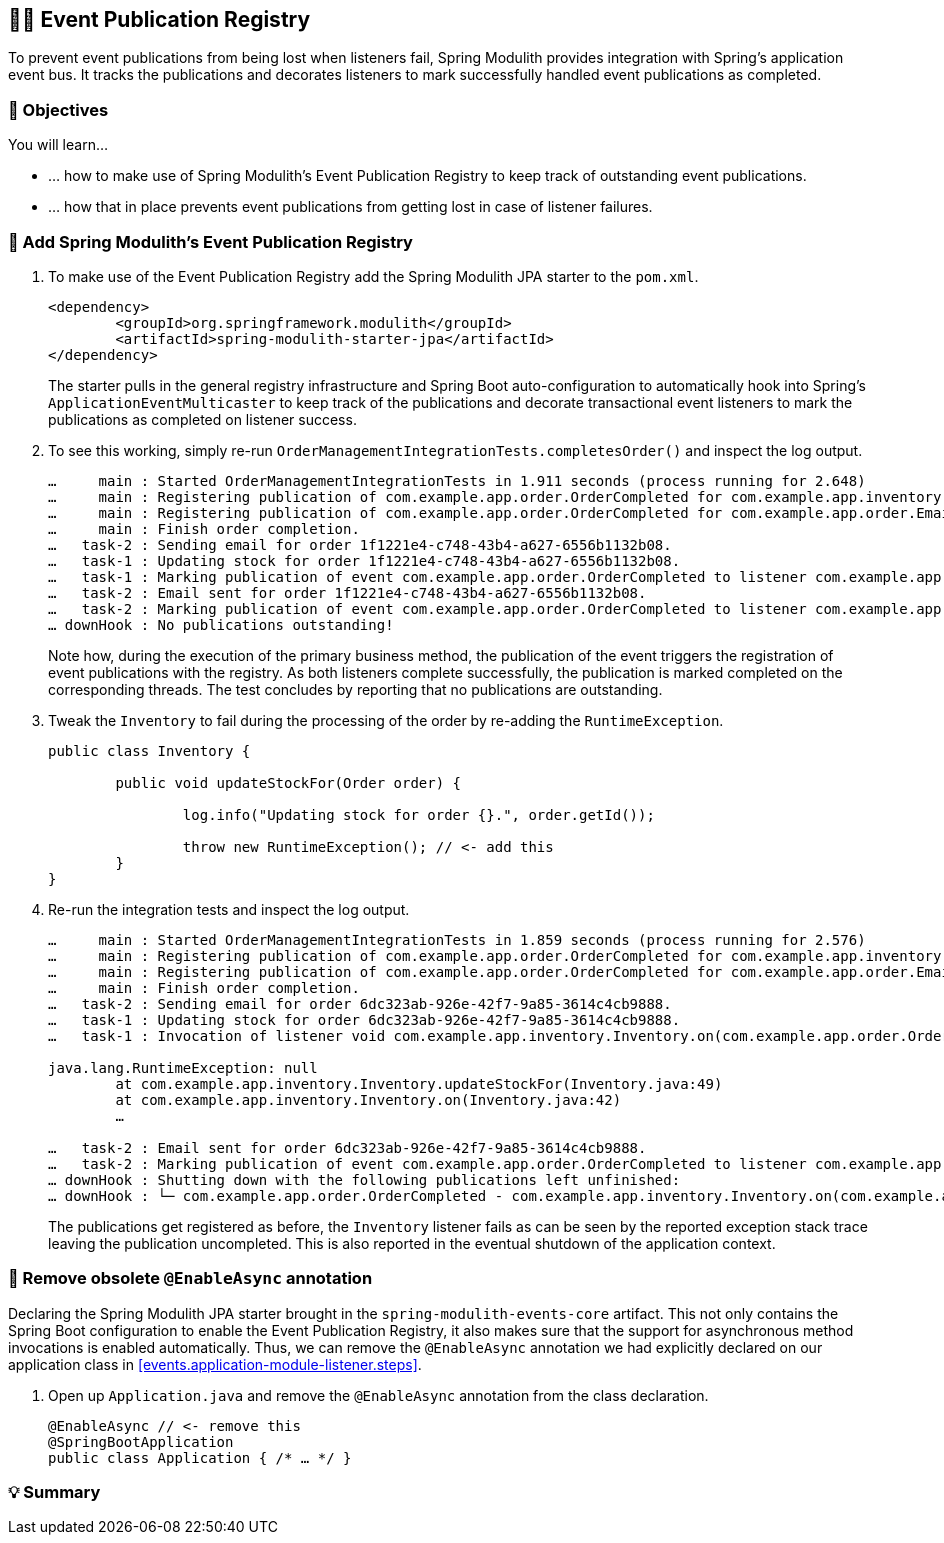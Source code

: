 [[events.event-publication-registry]]
== 🧑‍💻 Event Publication Registry

To prevent event publications from being lost when listeners fail, Spring Modulith provides integration with Spring's application event bus.
It tracks the publications and decorates listeners to mark successfully handled event publications as completed.

[[events.event-publication-registry.objectives]]
=== 🎯 Objectives

You will learn…

* … how to make use of Spring Modulith's Event Publication Registry to keep track of outstanding event publications.
* … how that in place prevents event publications from getting lost in case of listener failures.

[[events.event-publication-registry.steps]]
=== 👣 Add Spring Modulith's Event Publication Registry

1. To make use of the Event Publication Registry add the Spring Modulith JPA starter to the `pom.xml`.
+
[source, xml]
----
<dependency>
	<groupId>org.springframework.modulith</groupId>
	<artifactId>spring-modulith-starter-jpa</artifactId>
</dependency>
----
The starter pulls in the general registry infrastructure and Spring Boot auto-configuration to automatically hook into Spring's `ApplicationEventMulticaster` to keep track of the publications and decorate transactional event listeners to mark the publications as completed on listener success.

2. To see this working, simply re-run `OrderManagementIntegrationTests.completesOrder()` and inspect the log output.
+
[literal]
----
…     main : Started OrderManagementIntegrationTests in 1.911 seconds (process running for 2.648)
…     main : Registering publication of com.example.app.order.OrderCompleted for com.example.app.inventory.Inventory.on(com.example.app.order.OrderCompleted).
…     main : Registering publication of com.example.app.order.OrderCompleted for com.example.app.order.EmailSender.on(com.example.app.order.OrderCompleted).
…     main : Finish order completion.
…   task-2 : Sending email for order 1f1221e4-c748-43b4-a627-6556b1132b08.
…   task-1 : Updating stock for order 1f1221e4-c748-43b4-a627-6556b1132b08.
…   task-1 : Marking publication of event com.example.app.order.OrderCompleted to listener com.example.app.inventory.Inventory.on(com.example.app.order.OrderCompleted) completed.
…   task-2 : Email sent for order 1f1221e4-c748-43b4-a627-6556b1132b08.
…   task-2 : Marking publication of event com.example.app.order.OrderCompleted to listener com.example.app.order.EmailSender.on(com.example.app.order.OrderCompleted) completed.
… downHook : No publications outstanding!
----
Note how, during the execution of the primary business method, the publication of the event triggers the registration of event publications with the registry.
As both listeners complete successfully, the publication is marked completed on the corresponding threads.
The test concludes by reporting that no publications are outstanding.

3. Tweak the `Inventory` to fail during the processing of the order by re-adding the `RuntimeException`.
+
[source, java]
----
public class Inventory {

	public void updateStockFor(Order order) {

		log.info("Updating stock for order {}.", order.getId());

		throw new RuntimeException(); // <- add this
	}
}
----

4. Re-run the integration tests and inspect the log output.
+
[literal]
----
…     main : Started OrderManagementIntegrationTests in 1.859 seconds (process running for 2.576)
…     main : Registering publication of com.example.app.order.OrderCompleted for com.example.app.inventory.Inventory.on(com.example.app.order.OrderCompleted).
…     main : Registering publication of com.example.app.order.OrderCompleted for com.example.app.order.EmailSender.on(com.example.app.order.OrderCompleted).
…     main : Finish order completion.
…   task-2 : Sending email for order 6dc323ab-926e-42f7-9a85-3614c4cb9888.
…   task-1 : Updating stock for order 6dc323ab-926e-42f7-9a85-3614c4cb9888.
…   task-1 : Invocation of listener void com.example.app.inventory.Inventory.on(com.example.app.order.OrderCompleted) failed. Leaving event publication uncompleted.

java.lang.RuntimeException: null
	at com.example.app.inventory.Inventory.updateStockFor(Inventory.java:49)
	at com.example.app.inventory.Inventory.on(Inventory.java:42)
	…

…   task-2 : Email sent for order 6dc323ab-926e-42f7-9a85-3614c4cb9888.
…   task-2 : Marking publication of event com.example.app.order.OrderCompleted to listener com.example.app.order.EmailSender.on(com.example.app.order.OrderCompleted) completed.
… downHook : Shutting down with the following publications left unfinished:
… downHook : └─ com.example.app.order.OrderCompleted - com.example.app.inventory.Inventory.on(com.example.app.order.OrderCompleted)
----
The publications get registered as before, the `Inventory` listener fails as can be seen by the reported exception stack trace leaving the publication uncompleted.
This is also reported in the eventual shutdown of the application context.

[[events.event-publication-registry.remove-at-enable-async]]
=== 👣 Remove obsolete `@EnableAsync` annotation

Declaring the Spring Modulith JPA starter brought in the `spring-modulith-events-core` artifact.
This not only contains the Spring Boot configuration to enable the Event Publication Registry, it also makes sure that the support for asynchronous method invocations is enabled automatically.
Thus, we can remove the `@EnableAsync` annotation we had explicitly declared on our application class in <<events.application-module-listener.steps>>.

1. Open up `Application.java` and remove the `@EnableAsync` annotation from the class declaration.
+
[source, java]
----
@EnableAsync // <- remove this
@SpringBootApplication
public class Application { /* … */ }
----

[[events.event-publication-registry.summary]]
=== 💡 Summary

